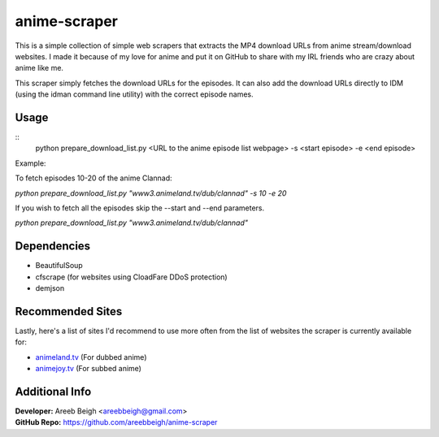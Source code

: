 anime-scraper
=============

This is a simple collection of simple web scrapers that extracts the MP4 download URLs from anime stream/download websites.
I made it because of my love for anime and put it on GitHub to share with my IRL friends who are crazy about anime like me.

This scraper simply fetches the download URLs for the episodes. It can also add the download URLs directly to IDM (using the idman
command line utility) with the correct episode names.

Usage
-----

::
    python prepare_download_list.py <URL to the anime episode list webpage> -s <start episode> -e <end episode>

Example:

To fetch episodes 10-20 of the anime Clannad:

`python prepare_download_list.py "www3.animeland.tv/dub/clannad" -s 10 -e 20`

If you wish to fetch all the episodes skip the --start and --end parameters.

`python prepare_download_list.py "www3.animeland.tv/dub/clannad"`

Dependencies
------------

- BeautifulSoup
- cfscrape (for websites using CloadFare DDoS protection)
- demjson

Recommended Sites
-----------------

Lastly, here's a list of sites I'd recommend to use more often from the list of websites the scraper is currently available for:

- `animeland.tv <http://animeland.tv/>`_ (For dubbed anime)
- `animejoy.tv <http://animejoy.tv>`_ (For subbed anime)

Additional Info
---------------

| **Developer:** Areeb Beigh <areebbeigh@gmail.com>
| **GitHub Repo:** https://github.com/areebbeigh/anime-scraper
